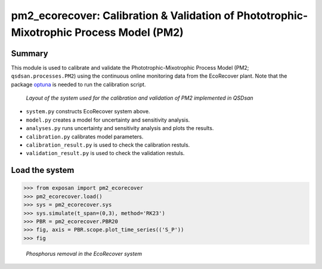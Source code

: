 ===========================================================================================
pm2_ecorecover: Calibration & Validation of Phototrophic-Mixotrophic Process Model (PM2)
===========================================================================================

Summary
-------
This module is used to calibrate and validate the Phototrophic-Mixotrophic Process Model (PM2; ``qsdsan.processes.PM2``) using the continuous online monitoring data from the EcoRecover plant. Note that the package `optuna <https://optuna.org/>`_ is needed to run the calibration script.

.. figure:: ./readme_figures/pm2_ecorecover.svg

   *Layout of the system used for the calibration and validation of PM2 implemented in QSDsan*

- ``system.py`` constructs EcoRecover system above.
- ``model.py`` creates a model for uncertainty and sensitivity analysis.
- ``analyses.py`` runs uncertainty and sensitivity analysis and plots the results.
- ``calibration.py`` calibrates model parameters.
- ``calibration_result.py`` is used to check the calibration restuls.
- ``validation_result.py`` is used to check the validation restuls.


Load the system
---------------
.. code-block:: python

   >>> from exposan import pm2_ecorecover
   >>> pm2_ecorecover.load()
   >>> sys = pm2_ecorecover.sys
   >>> sys.simulate(t_span=(0,3), method='RK23')
   >>> PBR = pm2_ecorecover.PBR20
   >>> fig, axis = PBR.scope.plot_time_series(('S_P'))
   >>> fig

.. figure:: ./readme_figures/pm2_ecorecover_phosphorus.png

    *Phosphorus removal in the EcoRecover system*

